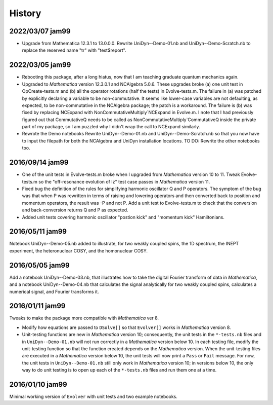 History
-------

2022/03/07 jam99
^^^^^^^^^^^^^^^^

* Upgrade from Mathematica 12.3.1 to 13.0.0.0.  Rewrite UniDyn--Demo-01.nb and UniDyn--Demo-Scratch.nb to replace the reserved name "tr" with "test$report".

2022/03/05 jam99
^^^^^^^^^^^^^^^^

* Rebooting this package, after a long hiatus, now that I am teaching graduate quantum mechanics again.

* Upgraded to *Mathematica* version 12.3.0.1 and NCAlgebra 5.0.6.  These upgrades broke (a) one unit test in OpCreate-tests.m and (b) all the operator rotations (half the tests) in Evolve-tests.m.  The failure in (a) was patched by explicitly declaring a variable to be non-commutative. It seems like lower-case variables are not defaulting, as expected, to be non-commutative in the NCAlgebra package; the patch is a workaround.  The failure is (b) was fixed by replacing NCExpand with NonCommutativeMultiply`NCExpand in Evolve.m.  I note that I had previously figured out that CommutativeQ needs to be called as NonCommutativeMultiply`CommutativeQ inside the private part of my package, so I am puzzled why I didn't wrap the call to NCExpand similarly.

* Rewrote the Demo notebooks Rewrite UniDyn--Demo-01.nb and UniDyn--Demo-Scratch.nb so that you now have to input the filepath for both the NCAlgebra and UniDyn installation locations.  TO DO: Rewrite the other notebooks too.

2016/09/14 jam99
^^^^^^^^^^^^^^^^

* One of the unit tests in Evolve-tests.m broke when I upgraded from *Mathematica* version 10 to 11.  Tweak Evolve-tests.m so the "off-resonance evolution of Iz" test case passes in *Mathematica* version 11.

* Fixed bug the definition of the rules for simplifying harmonic oscillator Q and P operators.  The symptom of the bug was that when P was rewritten in terms of raising and lowering operators and then converted back to position and momentum operators, the result was -P and not P.  Add a unit test to Evolve-tests.m to check that the conversion and back-conversion returns Q and P as expected.

* Added unit tests covering harmonic oscillator "postion kick" and "momentum kick" Hamiltonians. 

2016/05/11 jam99
^^^^^^^^^^^^^^^^

Notebook UniDyn--Demo-05.nb added to illustrate, for two weakly coupled spins, the 1D spectrum, the INEPT experiment, the heteronuclear COSY, and the homonuclear COSY.

2016/05/05 jam99
^^^^^^^^^^^^^^^^

Add a notebook UniDyn--Demo-03.nb, that illustrates how to take the digital Fourier transform of data in *Mathematica*, and a notebook UniDyn--Demo-04.nb that calculates the signal analytically for two weakly coupled spins, calculates a numerical signal, and Fourier transforms it.

2016/01/11 jam99
^^^^^^^^^^^^^^^^

Tweaks to make the package more compatible with *Mathematica* ver 8.  

* Modify how equations are passed to ``DSolve[]`` so that ``Evolver[]`` works in *Mathematica* version 8.

* Unit-testing functions are new in *Mathematica* version 10; consequently, the unit tests in the ``*-tests.nb`` files and in ``UniDyn--Demo-01.nb`` will not run correctly in a *Mathematica* version below 10.  In each testing file, modify the unit-testing function so that the function created  depends on the *Mathematica* version.  When the unit-testing files are executed in a *Mathematica* version below 10, the unit tests will now print a ``Pass`` or ``Fail`` message.  For now, the unit tests in ``UniDyn--Demo-01.nb`` still only work in *Mathematica* version 10; in versions below 10, the only way to do unit testing is to open up each of the ``*-tests.nb`` files and run them one at a time.


2016/01/10 jam99
^^^^^^^^^^^^^^^^

Minimal working version of ``Evolver`` with unit tests and two example notebooks.